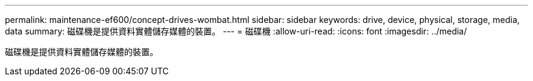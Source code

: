 ---
permalink: maintenance-ef600/concept-drives-wombat.html 
sidebar: sidebar 
keywords: drive, device, physical, storage, media, data 
summary: 磁碟機是提供資料實體儲存媒體的裝置。 
---
= 磁碟機
:allow-uri-read: 
:icons: font
:imagesdir: ../media/


[role="lead"]
磁碟機是提供資料實體儲存媒體的裝置。
